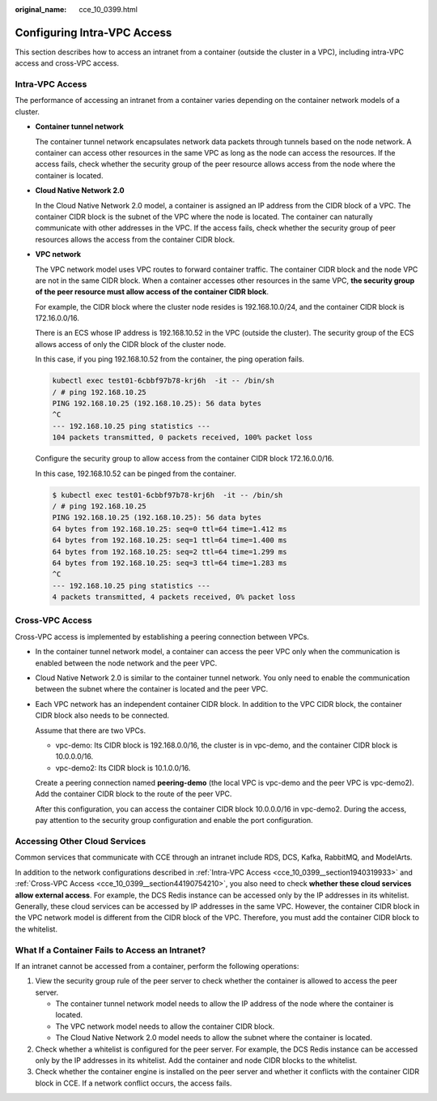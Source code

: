 :original_name: cce_10_0399.html

.. _cce_10_0399:

Configuring Intra-VPC Access
============================

This section describes how to access an intranet from a container (outside the cluster in a VPC), including intra-VPC access and cross-VPC access.

.. _cce_10_0399__section1940319933:

Intra-VPC Access
----------------

The performance of accessing an intranet from a container varies depending on the container network models of a cluster.

-  **Container tunnel network**

   The container tunnel network encapsulates network data packets through tunnels based on the node network. A container can access other resources in the same VPC as long as the node can access the resources. If the access fails, check whether the security group of the peer resource allows access from the node where the container is located.

-  **Cloud Native Network 2.0**

   In the Cloud Native Network 2.0 model, a container is assigned an IP address from the CIDR block of a VPC. The container CIDR block is the subnet of the VPC where the node is located. The container can naturally communicate with other addresses in the VPC. If the access fails, check whether the security group of peer resources allows the access from the container CIDR block.

-  **VPC network**

   The VPC network model uses VPC routes to forward container traffic. The container CIDR block and the node VPC are not in the same CIDR block. When a container accesses other resources in the same VPC, **the security group of the peer resource must allow access of the container CIDR block**.

   For example, the CIDR block where the cluster node resides is 192.168.10.0/24, and the container CIDR block is 172.16.0.0/16.

   There is an ECS whose IP address is 192.168.10.52 in the VPC (outside the cluster). The security group of the ECS allows access of only the CIDR block of the cluster node.

   In this case, if you ping 192.168.10.52 from the container, the ping operation fails.

   .. code-block::

      kubectl exec test01-6cbbf97b78-krj6h  -it -- /bin/sh
      / # ping 192.168.10.25
      PING 192.168.10.25 (192.168.10.25): 56 data bytes
      ^C
      --- 192.168.10.25 ping statistics ---
      104 packets transmitted, 0 packets received, 100% packet loss

   Configure the security group to allow access from the container CIDR block 172.16.0.0/16.

   In this case, 192.168.10.52 can be pinged from the container.

   .. code-block::

      $ kubectl exec test01-6cbbf97b78-krj6h  -it -- /bin/sh
      / # ping 192.168.10.25
      PING 192.168.10.25 (192.168.10.25): 56 data bytes
      64 bytes from 192.168.10.25: seq=0 ttl=64 time=1.412 ms
      64 bytes from 192.168.10.25: seq=1 ttl=64 time=1.400 ms
      64 bytes from 192.168.10.25: seq=2 ttl=64 time=1.299 ms
      64 bytes from 192.168.10.25: seq=3 ttl=64 time=1.283 ms
      ^C
      --- 192.168.10.25 ping statistics ---
      4 packets transmitted, 4 packets received, 0% packet loss

.. _cce_10_0399__section44190754210:

Cross-VPC Access
----------------

Cross-VPC access is implemented by establishing a peering connection between VPCs.

-  In the container tunnel network model, a container can access the peer VPC only when the communication is enabled between the node network and the peer VPC.

-  Cloud Native Network 2.0 is similar to the container tunnel network. You only need to enable the communication between the subnet where the container is located and the peer VPC.

-  Each VPC network has an independent container CIDR block. In addition to the VPC CIDR block, the container CIDR block also needs to be connected.

   Assume that there are two VPCs.

   -  vpc-demo: Its CIDR block is 192.168.0.0/16, the cluster is in vpc-demo, and the container CIDR block is 10.0.0.0/16.
   -  vpc-demo2: Its CIDR block is 10.1.0.0/16.

   Create a peering connection named **peering-demo** (the local VPC is vpc-demo and the peer VPC is vpc-demo2). Add the container CIDR block to the route of the peer VPC.

   After this configuration, you can access the container CIDR block 10.0.0.0/16 in vpc-demo2. During the access, pay attention to the security group configuration and enable the port configuration.

Accessing Other Cloud Services
------------------------------

Common services that communicate with CCE through an intranet include RDS, DCS, Kafka, RabbitMQ, and ModelArts.

In addition to the network configurations described in :ref:`Intra-VPC Access <cce_10_0399__section1940319933>` and :ref:`Cross-VPC Access <cce_10_0399__section44190754210>`, you also need to check **whether these cloud services allow external access**. For example, the DCS Redis instance can be accessed only by the IP addresses in its whitelist. Generally, these cloud services can be accessed by IP addresses in the same VPC. However, the container CIDR block in the VPC network model is different from the CIDR block of the VPC. Therefore, you must add the container CIDR block to the whitelist.

What If a Container Fails to Access an Intranet?
------------------------------------------------

If an intranet cannot be accessed from a container, perform the following operations:

#. View the security group rule of the peer server to check whether the container is allowed to access the peer server.

   -  The container tunnel network model needs to allow the IP address of the node where the container is located.
   -  The VPC network model needs to allow the container CIDR block.
   -  The Cloud Native Network 2.0 model needs to allow the subnet where the container is located.

#. Check whether a whitelist is configured for the peer server. For example, the DCS Redis instance can be accessed only by the IP addresses in its whitelist. Add the container and node CIDR blocks to the whitelist.
#. Check whether the container engine is installed on the peer server and whether it conflicts with the container CIDR block in CCE. If a network conflict occurs, the access fails.
